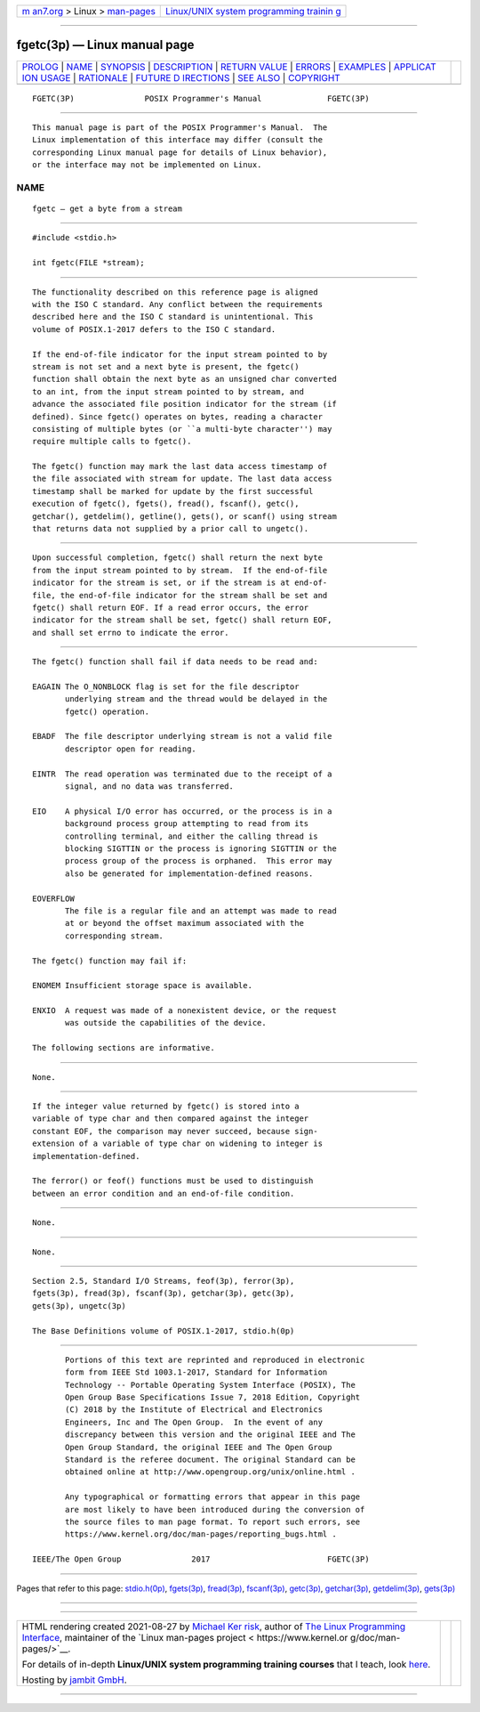 .. container:: page-top

.. container:: nav-bar

   +----------------------------------+----------------------------------+
   | `m                               | `Linux/UNIX system programming   |
   | an7.org <../../../index.html>`__ | trainin                          |
   | > Linux >                        | g <http://man7.org/training/>`__ |
   | `man-pages <../index.html>`__    |                                  |
   +----------------------------------+----------------------------------+

--------------

fgetc(3p) — Linux manual page
=============================

+-----------------------------------+-----------------------------------+
| `PROLOG <#PROLOG>`__ \|           |                                   |
| `NAME <#NAME>`__ \|               |                                   |
| `SYNOPSIS <#SYNOPSIS>`__ \|       |                                   |
| `DESCRIPTION <#DESCRIPTION>`__ \| |                                   |
| `RETURN VALUE <#RETURN_VALUE>`__  |                                   |
| \| `ERRORS <#ERRORS>`__ \|        |                                   |
| `EXAMPLES <#EXAMPLES>`__ \|       |                                   |
| `APPLICAT                         |                                   |
| ION USAGE <#APPLICATION_USAGE>`__ |                                   |
| \| `RATIONALE <#RATIONALE>`__ \|  |                                   |
| `FUTURE D                         |                                   |
| IRECTIONS <#FUTURE_DIRECTIONS>`__ |                                   |
| \| `SEE ALSO <#SEE_ALSO>`__ \|    |                                   |
| `COPYRIGHT <#COPYRIGHT>`__        |                                   |
+-----------------------------------+-----------------------------------+
| .. container:: man-search-box     |                                   |
+-----------------------------------+-----------------------------------+

::

   FGETC(3P)               POSIX Programmer's Manual              FGETC(3P)


-----------------------------------------------------

::

          This manual page is part of the POSIX Programmer's Manual.  The
          Linux implementation of this interface may differ (consult the
          corresponding Linux manual page for details of Linux behavior),
          or the interface may not be implemented on Linux.

NAME
-------------------------------------------------

::

          fgetc — get a byte from a stream


---------------------------------------------------------

::

          #include <stdio.h>

          int fgetc(FILE *stream);


---------------------------------------------------------------

::

          The functionality described on this reference page is aligned
          with the ISO C standard. Any conflict between the requirements
          described here and the ISO C standard is unintentional. This
          volume of POSIX.1‐2017 defers to the ISO C standard.

          If the end-of-file indicator for the input stream pointed to by
          stream is not set and a next byte is present, the fgetc()
          function shall obtain the next byte as an unsigned char converted
          to an int, from the input stream pointed to by stream, and
          advance the associated file position indicator for the stream (if
          defined). Since fgetc() operates on bytes, reading a character
          consisting of multiple bytes (or ``a multi-byte character'') may
          require multiple calls to fgetc().

          The fgetc() function may mark the last data access timestamp of
          the file associated with stream for update. The last data access
          timestamp shall be marked for update by the first successful
          execution of fgetc(), fgets(), fread(), fscanf(), getc(),
          getchar(), getdelim(), getline(), gets(), or scanf() using stream
          that returns data not supplied by a prior call to ungetc().


-----------------------------------------------------------------

::

          Upon successful completion, fgetc() shall return the next byte
          from the input stream pointed to by stream.  If the end-of-file
          indicator for the stream is set, or if the stream is at end-of-
          file, the end-of-file indicator for the stream shall be set and
          fgetc() shall return EOF. If a read error occurs, the error
          indicator for the stream shall be set, fgetc() shall return EOF,
          and shall set errno to indicate the error.


-----------------------------------------------------

::

          The fgetc() function shall fail if data needs to be read and:

          EAGAIN The O_NONBLOCK flag is set for the file descriptor
                 underlying stream and the thread would be delayed in the
                 fgetc() operation.

          EBADF  The file descriptor underlying stream is not a valid file
                 descriptor open for reading.

          EINTR  The read operation was terminated due to the receipt of a
                 signal, and no data was transferred.

          EIO    A physical I/O error has occurred, or the process is in a
                 background process group attempting to read from its
                 controlling terminal, and either the calling thread is
                 blocking SIGTTIN or the process is ignoring SIGTTIN or the
                 process group of the process is orphaned.  This error may
                 also be generated for implementation-defined reasons.

          EOVERFLOW
                 The file is a regular file and an attempt was made to read
                 at or beyond the offset maximum associated with the
                 corresponding stream.

          The fgetc() function may fail if:

          ENOMEM Insufficient storage space is available.

          ENXIO  A request was made of a nonexistent device, or the request
                 was outside the capabilities of the device.

          The following sections are informative.


---------------------------------------------------------

::

          None.


---------------------------------------------------------------------------

::

          If the integer value returned by fgetc() is stored into a
          variable of type char and then compared against the integer
          constant EOF, the comparison may never succeed, because sign-
          extension of a variable of type char on widening to integer is
          implementation-defined.

          The ferror() or feof() functions must be used to distinguish
          between an error condition and an end-of-file condition.


-----------------------------------------------------------

::

          None.


---------------------------------------------------------------------------

::

          None.


---------------------------------------------------------

::

          Section 2.5, Standard I/O Streams, feof(3p), ferror(3p),
          fgets(3p), fread(3p), fscanf(3p), getchar(3p), getc(3p),
          gets(3p), ungetc(3p)

          The Base Definitions volume of POSIX.1‐2017, stdio.h(0p)


-----------------------------------------------------------

::

          Portions of this text are reprinted and reproduced in electronic
          form from IEEE Std 1003.1-2017, Standard for Information
          Technology -- Portable Operating System Interface (POSIX), The
          Open Group Base Specifications Issue 7, 2018 Edition, Copyright
          (C) 2018 by the Institute of Electrical and Electronics
          Engineers, Inc and The Open Group.  In the event of any
          discrepancy between this version and the original IEEE and The
          Open Group Standard, the original IEEE and The Open Group
          Standard is the referee document. The original Standard can be
          obtained online at http://www.opengroup.org/unix/online.html .

          Any typographical or formatting errors that appear in this page
          are most likely to have been introduced during the conversion of
          the source files to man page format. To report such errors, see
          https://www.kernel.org/doc/man-pages/reporting_bugs.html .

   IEEE/The Open Group               2017                         FGETC(3P)

--------------

Pages that refer to this page:
`stdio.h(0p) <../man0/stdio.h.0p.html>`__, 
`fgets(3p) <../man3/fgets.3p.html>`__, 
`fread(3p) <../man3/fread.3p.html>`__, 
`fscanf(3p) <../man3/fscanf.3p.html>`__, 
`getc(3p) <../man3/getc.3p.html>`__, 
`getchar(3p) <../man3/getchar.3p.html>`__, 
`getdelim(3p) <../man3/getdelim.3p.html>`__, 
`gets(3p) <../man3/gets.3p.html>`__

--------------

--------------

.. container:: footer

   +-----------------------+-----------------------+-----------------------+
   | HTML rendering        |                       | |Cover of TLPI|       |
   | created 2021-08-27 by |                       |                       |
   | `Michael              |                       |                       |
   | Ker                   |                       |                       |
   | risk <https://man7.or |                       |                       |
   | g/mtk/index.html>`__, |                       |                       |
   | author of `The Linux  |                       |                       |
   | Programming           |                       |                       |
   | Interface <https:     |                       |                       |
   | //man7.org/tlpi/>`__, |                       |                       |
   | maintainer of the     |                       |                       |
   | `Linux man-pages      |                       |                       |
   | project <             |                       |                       |
   | https://www.kernel.or |                       |                       |
   | g/doc/man-pages/>`__. |                       |                       |
   |                       |                       |                       |
   | For details of        |                       |                       |
   | in-depth **Linux/UNIX |                       |                       |
   | system programming    |                       |                       |
   | training courses**    |                       |                       |
   | that I teach, look    |                       |                       |
   | `here <https://ma     |                       |                       |
   | n7.org/training/>`__. |                       |                       |
   |                       |                       |                       |
   | Hosting by `jambit    |                       |                       |
   | GmbH                  |                       |                       |
   | <https://www.jambit.c |                       |                       |
   | om/index_en.html>`__. |                       |                       |
   +-----------------------+-----------------------+-----------------------+

--------------

.. container:: statcounter

   |Web Analytics Made Easy - StatCounter|

.. |Cover of TLPI| image:: https://man7.org/tlpi/cover/TLPI-front-cover-vsmall.png
   :target: https://man7.org/tlpi/
.. |Web Analytics Made Easy - StatCounter| image:: https://c.statcounter.com/7422636/0/9b6714ff/1/
   :class: statcounter
   :target: https://statcounter.com/
